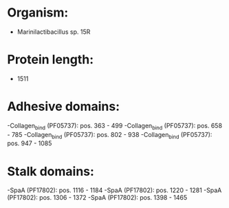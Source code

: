 * Organism:
- Marinilactibacillus sp. 15R
* Protein length:
- 1511
* Adhesive domains:
-Collagen_bind (PF05737): pos. 363 - 499
-Collagen_bind (PF05737): pos. 658 - 785
-Collagen_bind (PF05737): pos. 802 - 938
-Collagen_bind (PF05737): pos. 947 - 1085
* Stalk domains:
-SpaA (PF17802): pos. 1116 - 1184
-SpaA (PF17802): pos. 1220 - 1281
-SpaA (PF17802): pos. 1306 - 1372
-SpaA (PF17802): pos. 1398 - 1465

